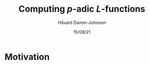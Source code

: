 #+TITLE: Computing \(p\)-adic \(L\)-functions
#+DATE: 15/08/21
#+AUTHOR: Håvard Damm-Johnsen

* Motivation 

* 
